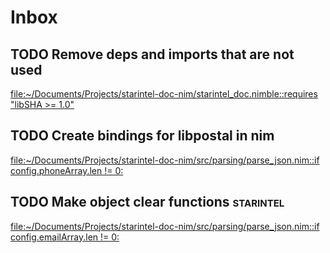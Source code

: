 * Inbox
** TODO Remove deps and imports that are not used

[[file:~/Documents/Projects/starintel-doc-nim/starintel_doc.nimble::requires "libSHA >= 1.0"]]
** TODO Create bindings for libpostal in nim

[[file:~/Documents/Projects/starintel-doc-nim/src/parsing/parse_json.nim::if config.phoneArray.len != 0:]]
** TODO Make object clear functions :starintel:

[[file:~/Documents/Projects/starintel-doc-nim/src/parsing/parse_json.nim::if config.emailArray.len != 0:]]
